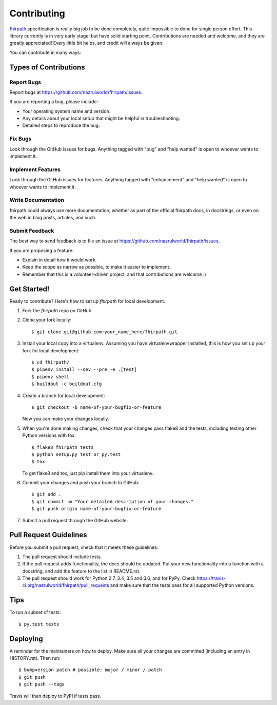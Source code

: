 .. highlight:: shell

============
Contributing
============

`fhirpath`_ specification is really big job to be done completely, quite impossible to done for single person effort. This library currently
is in very early stage! but have solid starting point. Contributions are needed and welcome, and they are greatly appreciated! Every little bit
helps, and credit will always be given.

You can contribute in many ways:

Types of Contributions
----------------------

Report Bugs
~~~~~~~~~~~

Report bugs at https://github.com/nazrulworld/fhirpath/issues.

If you are reporting a bug, please include:

* Your operating system name and version.
* Any details about your local setup that might be helpful in troubleshooting.
* Detailed steps to reproduce the bug.

Fix Bugs
~~~~~~~~

Look through the GitHub issues for bugs. Anything tagged with "bug" and "help
wanted" is open to whoever wants to implement it.

Implement Features
~~~~~~~~~~~~~~~~~~

Look through the GitHub issues for features. Anything tagged with "enhancement"
and "help wanted" is open to whoever wants to implement it.

Write Documentation
~~~~~~~~~~~~~~~~~~~

fhirpath could always use more documentation, whether as part of the
official fhirpath docs, in docstrings, or even on the web in blog posts,
articles, and such.

Submit Feedback
~~~~~~~~~~~~~~~

The best way to send feedback is to file an issue at https://github.com/nazrulworld/fhirpath/issues.

If you are proposing a feature:

* Explain in detail how it would work.
* Keep the scope as narrow as possible, to make it easier to implement.
* Remember that this is a volunteer-driven project, and that contributions
  are welcome :)

Get Started!
------------

Ready to contribute? Here's how to set up `fhirpath` for local development.

1. Fork the `fhirpath` repo on GitHub.
2. Clone your fork locally::

    $ git clone git@github.com:your_name_here/fhirpath.git

3. Install your local copy into a virtualenv. Assuming you have virtualenvwrapper installed, this is how you set up your fork for local development::

    $ cd fhirpath/
    $ pipenv install --dev --pre -e .[test]
    $ pipenv shell
    $ buildout -c buildout.cfg

4. Create a branch for local development::

    $ git checkout -b name-of-your-bugfix-or-feature

   Now you can make your changes locally.

5. When you're done making changes, check that your changes pass flake8 and the
   tests, including testing other Python versions with tox::

    $ flake8 fhirpath tests
    $ python setup.py test or py.test
    $ tox

   To get flake8 and tox, just pip install them into your virtualenv.

6. Commit your changes and push your branch to GitHub::

    $ git add .
    $ git commit -m "Your detailed description of your changes."
    $ git push origin name-of-your-bugfix-or-feature

7. Submit a pull request through the GitHub website.

Pull Request Guidelines
-----------------------

Before you submit a pull request, check that it meets these guidelines:

1. The pull request should include tests.
2. If the pull request adds functionality, the docs should be updated. Put
   your new functionality into a function with a docstring, and add the
   feature to the list in README.rst.
3. The pull request should work for Python 2.7, 3.4, 3.5 and 3.6, and for PyPy. Check
   https://travis-ci.org/nazrulworld/fhirpath/pull_requests
   and make sure that the tests pass for all supported Python versions.

Tips
----

To run a subset of tests::

$ py.test tests


Deploying
---------

A reminder for the maintainers on how to deploy.
Make sure all your changes are committed (including an entry in HISTORY.rst).
Then run::

$ bumpversion patch # possible: major / minor / patch
$ git push
$ git push --tags

Travis will then deploy to PyPI if tests pass.

.. _`fhirpath`: http://hl7.org/fhirpath/
